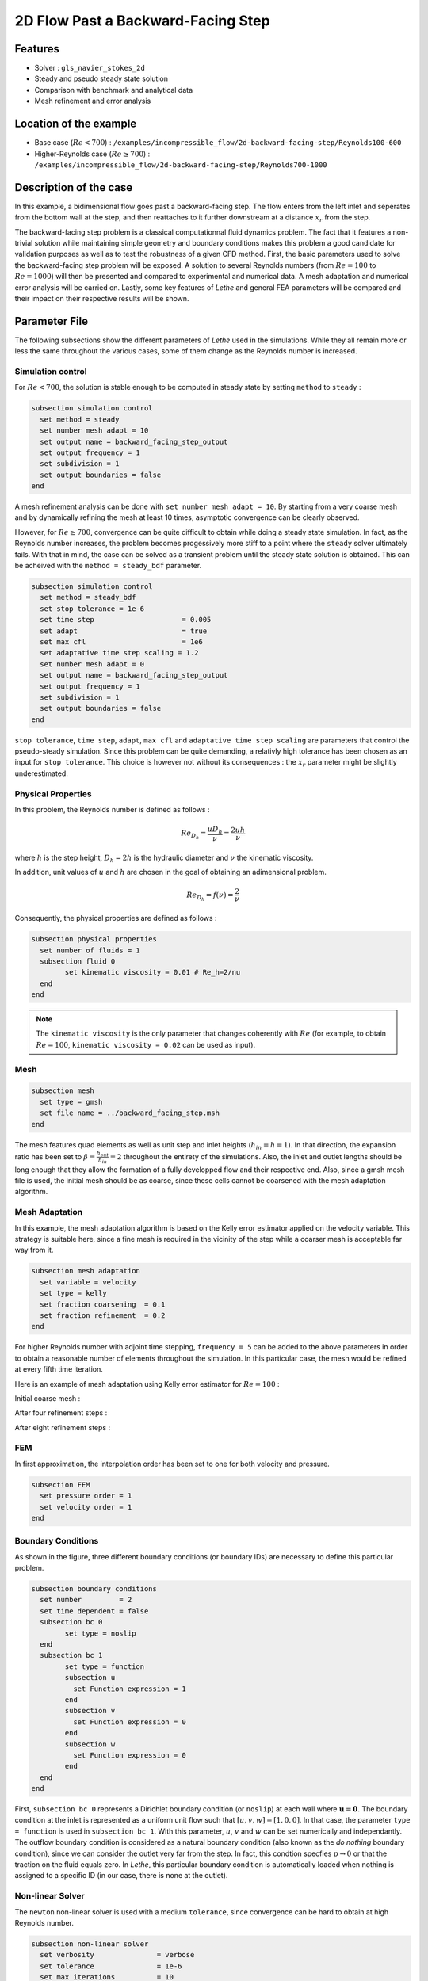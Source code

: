====================================
2D Flow Past a Backward-Facing Step  
====================================

Features
--------

- Solver : ``gls_navier_stokes_2d`` 
- Steady and pseudo steady state solution
- Comparison with benchmark and analytical data
- Mesh refinement and error analysis

Location of the example
-----------------------

- Base case (:math:`Re < 700`) : ``/examples/incompressible_flow/2d-backward-facing-step/Reynolds100-600``
- Higher-Reynolds case (:math:`Re \geq 700`) : ``/examples/incompressible_flow/2d-backward-facing-step/Reynolds700-1000``


Description of the case
-----------------------

In this example, a bidimensional flow goes past a backward-facing step. The flow enters from the left inlet and seperates from the bottom wall at the step, and then reattaches to it further downstream at a distance :math:`x_r` from the step.  

.. image:: image/backward_facing_step_description.png

The backward-facing step problem is a classical computationnal fluid dynamics problem. The fact that it features a non-trivial solution while maintaining simple geometry and boundary conditions makes this problem a good candidate for validation purposes as well as to test the robustness of a given CFD method. First, the basic parameters used to solve the backward-facing step problem will be exposed. A solution to several Reynolds numbers (from :math:`Re = 100` to :math:`Re =1000`) will then be presented and compared to experimental and numerical data. A mesh adaptation and numerical error analysis will be carried on. Lastly, some key features of *Lethe* and general FEA parameters will be compared and their impact on their respective results will be shown.

Parameter File
--------------

The following subsections show the different parameters of *Lethe* used in the simulations. While they all remain more or less the same throughout the various cases, some of them change as the Reynolds number is increased.

Simulation control
~~~~~~~~~~~~~~~~~~

For :math:`Re < 700`, the solution is stable enough to be computed in steady state by setting ``method`` to ``steady`` : 

.. code-block:: text

	subsection simulation control
	  set method = steady
	  set number mesh adapt = 10
	  set output name = backward_facing_step_output
	  set output frequency = 1
	  set subdivision = 1
	  set output boundaries = false
	end
	
A mesh refinement analysis can be done with ``set number mesh adapt = 10``. By starting from a very coarse mesh and by dynamically refining the mesh at least 10 times, asymptotic convergence can be clearly observed.

However, for :math:`Re \geq 700`, convergence can be quite difficult to obtain while doing a steady state simulation. In fact, as the Reynolds number increases, the problem becomes progessively more stiff to a point where the ``steady`` solver ultimately fails. With that in mind, the case can be solved as a transient problem until the steady state solution is obtained. This can be acheived with the ``method = steady_bdf`` parameter.

.. code-block:: text

	subsection simulation control
	  set method = steady_bdf
	  set stop tolerance = 1e-6
	  set time step                     = 0.005
	  set adapt                         = true
	  set max cfl                       = 1e6
	  set adaptative time step scaling = 1.2
	  set number mesh adapt = 0
	  set output name = backward_facing_step_output
	  set output frequency = 1
	  set subdivision = 1
	  set output boundaries = false
	end
  
``stop tolerance``, ``time step``, ``adapt``, ``max cfl`` and ``adaptative time step scaling`` are parameters that control the pseudo-steady simulation. Since this problem can be quite demanding, a relativly high tolerance has been chosen as an input for ``stop tolerance``. This choice is however not without its consequences : the :math:`x_r` parameter might be slightly underestimated. 

Physical Properties
~~~~~~~~~~~~~~~~~~~

In this problem, the Reynolds number is defined as follows : 

.. math::
	Re_{D_h} = \frac{u D_h}{\nu} = \frac{2uh}{\nu}
	
where :math:`h` is the step height, :math:`D_h = 2h` is the hydraulic diameter and :math:`\nu` the kinematic viscosity.

In addition, unit values of :math:`u` and :math:`h` are chosen in the goal of obtaining an adimensional problem.

.. math::
	Re_{D_h} = f(\nu) = \frac{2}{\nu}
	
Consequently, the physical properties are defined as follows : 

.. code-block:: text
	
	subsection physical properties
	  set number of fluids = 1
	  subsection fluid 0
		set kinematic viscosity = 0.01 # Re_h=2/nu
	  end
	end
	
.. note::
	The ``kinematic viscosity`` is the only parameter that changes coherently with :math:`Re` (for example, to obtain :math:`Re = 100`, ``kinematic viscosity = 0.02`` can be used as input). 

Mesh
~~~~

.. code-block:: text

	subsection mesh
	  set type = gmsh
	  set file name = ../backward_facing_step.msh
	end
	
The mesh features quad elements as well as unit step and inlet heights (:math:`h_{in}=h=1`). In that direction, the expansion ratio has been set to :math:`\beta=\frac{h_{out}}{h_{in}}=2` throughout the entirety of the simulations. Also, the inlet and outlet lengths should be long enough that they allow the formation of a fully developped flow and their respective end. Also, since a gmsh mesh file is used, the initial mesh should be as coarse, since these cells cannot be coarsened with the mesh adaptation algorithm.

Mesh Adaptation
~~~~~~~~~~~~~~~

In this example, the mesh adaptation algorithm is based on the Kelly error estimator applied on the velocity variable. This strategy is suitable here, since a fine mesh is required in the vicinity of the step while a coarser mesh is acceptable far way from it.

.. code-block:: text

	subsection mesh adaptation
	  set variable = velocity
	  set type = kelly
	  set fraction coarsening  = 0.1
	  set fraction refinement  = 0.2
	end
	
For higher Reynolds number with adjoint time stepping, ``frequency = 5`` can be added to the above parameters in order to obtain a reasonable number of elements throughout the simulation. In this particular case, the mesh would be refined at every fifth time iteration.
	
Here is an example of mesh adaptation using Kelly error estimator for :math:`Re = 100` :

Initial coarse mesh :

.. image:: image/0th_mesh.png

After four refinement steps :

.. image:: image/4th_mesh.png

After eight refinement steps :

.. image:: image/8th_mesh.png

FEM
~~~

In first approximation, the interpolation order has been set to one for both velocity and pressure.

.. code-block:: text

	subsection FEM
	  set pressure order = 1
	  set velocity order = 1
	end

Boundary Conditions
~~~~~~~~~~~~~~~~~~~

As shown in the figure, three different boundary conditions (or boundary IDs) are necessary to define this particular problem.

.. code-block:: text

	subsection boundary conditions
	  set number         = 2
	  set time dependent = false
	  subsection bc 0
		set type = noslip
	  end
	  subsection bc 1
		set type = function
		subsection u
		  set Function expression = 1
		end
		subsection v
		  set Function expression = 0
		end
		subsection w
		  set Function expression = 0
		end
	  end
	end
	
First, ``subsection bc 0`` represents a Dirichlet boundary condition (or ``noslip``) at each wall where :math:`\mathbf{u}=\mathbf{0}.` The boundary condition at the inlet is represented as a uniform unit flow such that :math:`[u,v,w] = [1,0,0]`. In that case, the parameter ``type = function`` is used in ``subsection bc 1``. With this parameter, :math:`u`, :math:`v` and :math:`w` can be set numerically and independantly. The outflow boundary condition is considered as a natural boundary condition (also known as the *do nothing* boundary condition), since we can consider the outlet very far from the step. In fact, this condtion specfies :math:`p \rightarrow 0` or that the traction on the fluid equals zero. In *Lethe*, this particular boundary condition is automatically loaded when nothing is assigned to a specific ID  (in our case, there is none at the outlet).

Non-linear Solver
~~~~~~~~~~~~~~~~~

The ``newton`` non-linear solver is used with a medium ``tolerance``, since convergence can be hard to obtain at high Reynolds number.

.. code-block:: text

	subsection non-linear solver
	  set verbosity               = verbose
	  set tolerance               = 1e-6
	  set max iterations          = 10
	end

Linear Solver
~~~~~~~~~~~~~

For :math:`Re < 700`, standard parameters are suitable to achieve convergence.

.. code-block:: text

	subsection linear solver
	  set verbosity               = verbose
	  set method                  = gmres
	  set max iters               = 10000
	  set relative residual       = 1e-4
	  set minimum residual        = 1e-9
	  set ilu preconditioner fill = 2
	  set ilu preconditioner absolute tolerance = 1e-12
	  set ilu preconditioner relative tolerance = 1.00
	end
	
For :math:`Re \geq 700`, however, it is often necessary to set ``ilu precondtionner fill = 2`` in order to save calculation time. Also, adjusting ``max krylov vectors = 200`` can help to reach convergence.

.. code-block:: text

	subsection linear solver
	  set verbosity               = verbose
	  set method                  = gmres
	  set max iters               = 10000
	  set relative residual       = 1e-4
	  set minimum residual        = 1e-9
	  set ilu preconditioner fill = 2
	  set ilu preconditioner absolute tolerance = 1e-12
	  set ilu preconditioner relative tolerance = 1.00
	  set max krylov vectors = 200
	end
	
.. tip::
	It is important to note that the ``minimum residual`` of the linear solver is smaller than the ``tolerance`` of the non-linear solver. The reader can consult the `Parameters Guide <https://lethe-cfd.github.io/lethe/parameters/cfd/linear_solver_control.html>`_ for more information.
	
Running the Simulations
-----------------------

The simulation can be executed using the following command (assuming that the solver's location is in your PATH environement variable) :

.. code-block:: text

	gls_navier_stokes_2d Backward_facing_step.prm
	
However, mpi can be used to lower calculation time by using several CPUs (especially useful for pseudo-steady simulations) :

.. code-block:: text

	mpirun -np j gls_navier_stokes_2d Backward_facing_step.prm
	
where ``j`` is the number of CPUs used for the computations.


Results and Discussion
----------------------

Low Reynolds Number (:math:`Re = 100`)
~~~~~~~~~~~~~~~~~~~~~~~~~~~~~~~~~~~~~~~

After opening the file ``backward_facing_step_output.pvd`` with Paraview, the following results are obtained.

For :math:`Re = 100` :

.. image:: image/Reynolds100.png

It is possible to notice that there seems to be a lot of diffusion past the step. This phenomenon is coherent with what is known of the Navier-Stokes equations : the diffusivity term is inversely proportional to the Reynolds number. Most importantly, a small eddy adjacent to the step is clearly observable. It is also visually noticeable that :math:`x_r \simeq 2.9` (:math:`x \simeq 17.9`). With the Python module Pyvista, raw simulation data can be extracted (from the .vtu files) and this data can be used to compute :math:`x_r` numerically. This can be calculated with the following equation. 

.. math::
	\left[ \frac{du}{dy} \right]_{y=0} = 0

which can be resolved with a bisection algorithm or with any other appropriate numerical approach. By doing this step for each successively refined mesh, a mesh refinement analysis can be achieved.

.. image:: image/Reynolds100_mesh_refinement.png

where the final value of :math:`x_r` is :math:`2.893`. We notice from the graph that convergence is obtained quite quickly : the following figure illustrates the evolution of the relative error as the number of elements increases.

.. image:: image/Reynolds100_error_analysis.png

The reference value used in the error analysis is taken from Erturk (2008).


Higher Reynolds Number (:math:`Re=1000`)
~~~~~~~~~~~~~~~~~~~~~~~~~~~~~~~~~~~~~~~~~~~~~~~~~~~~~~~~~~~~~

In a similar way as we did in the precedent subsection, the solution for :math:`Re = 1000` can be obtained.

For :math:`Re = 1000` : 

.. image:: image/Reynolds1000.png

In the contrary of what we saw in the :math:`Re = 100` case, it is clearly noticeable that there is much less diffusion within the flow. This is once more coherent with the theory. The same eddy as mentionned in the previous section is still present, but grows as the Reynolds number is increased. Furthermore, a second principal eddy can be seen adjacent to the top wall in the range :math:`x \in [25,37]`. This "oscillating flow" caracteristic is expected of a higher Reynolds flow such as this one. Finally, the :math:`x_r` variable is evaluated visually and at :math:`x_r \simeq 12.5` (:math:`x \simeq 27.5`). By using the same Python algorithm as before, we obtain :math:`x_r = 12.637` as a precise numerical result.


Validation and Comparison
-------------------------

Reattachment Length
~~~~~~~~~~~~~~~~~~~

In this section, the solutions obtained with *Lethe* are compared with data that can be found in the scientific litterature (Erturk (2008) [1], Armaly and al. (1983) [2], Velivelli and Bryden (2015) [3]). Several studies include datasets of :math:`x_r/h = f(Re)` (reattachment length) either experimentally or numerically. The next figure illustrates some of them in comparison with *Lethe*.

.. image:: image/xr_comparison.png

First, the results provided by *Lethe* are identical or so to all of the three selected studies for low Reynolds numbers (:math:`Re \leq 400`). After that point, both results form *Lethe* and from Erturk (2008) [1] diverge from the experimental data of Armaly and al. (1983) [2]. According to [1], this error is due to 3D effects that are more potent as the flow becomes more and more turbulent. Furthermore, there is also a less signficant but clearly noticeable error between *Lethe* and Erturk [1] : the fact that certain tolerances have been set quite high in the parameter file might have underestimated the reattachment length. Also, first order elements have been used throughout the whole simulation process. Using second order elements for velocity, for instance, could yield better results for higher Reynolds number. The following table illustrates the error at :math:`Re = 600` for first and second order velocity elements.

+---------------+----------------+----------------+
| Order         | :math:`x_r/h`  | Error          |
+===============+================+================+
| Order 1       | :math:`10.219` | :math:`1.26` % |
+---------------+----------------+----------------+
| Order 2       | :math:`10.250` | :math:`0.96` % |       
+---------------+----------------+----------------+
| Erturk (2008) | :math:`10.349` | N/A            |
+---------------+----------------+----------------+

Velocity distribution
~~~~~~~~~~~~~~~~~~~~~

To validate the quality of the mesh/geometry as well as, it is interesting to compare the obtained velocity destributions with analytical data. The following figures illustrate the velocity distributions at the outlet (right wall) in comparison to the analytical solution.

For :math:`Re = 100` :

.. image:: image/Reynolds100_poiseuille.png

For :math:`Re = 1000`:

.. image:: image/Reynolds1000_poiseuille.png

For :math:`Re = 1000`, an error on the velocity profile is visually noticeable. We can assume that the outlet is not long enough for the flow to be fully developped at its end, meaning that there is still traction on the fluid. Consequently, increasing this length is essential in order to be able to validate cases where :math:`Re \geq 1000`.


Possibilites for Extension
--------------------------

- **Validate with a 3D geometry/mesh** : Since experimental data takes into account 3D effects, it would be interesting to compare numerical data to experimental results.
- **Use second order elements for higher Reynolds simulations** : Using second order elements can improve accuracy for more turbulent flows. Also, it can be very powerful in this particular example, since quadratric elements can theorically interpolate *Poiseuille* flows with genuinely no numerical error. Consequently, the method can yield incredibly precise results while maintaining a very coarse mesh far from the step. 
- **Validate for even higher Reynolds numbers** : Some studies compute their simulations up to :math:`Re = 3000`. It would also be interesting to visualize the formation of more eddies further downstream of the step.

References
----------

[1] Erturk, E. (2008). Numerical solutions of 2-d steady incompressible flow over a backward-facing step, part i: high reynolds number solutions. Computers and Fluids, 37(6), 633–655. https://doi.org/10.1016/j.compfluid.2007.09.003

[2] Armaly, B. F., Durst, F., Pereira, J. C. F., &amp; Schönung B. (1983). Experimental and theoretical investigation of backward-facing step flow. Journal of Fluid Mechanics, 127(-1), 473–473. https://doi.org/10.1017/S0022112083002839

[3] Velivelli, A. C., &amp; Bryden, K. M. (2015). Domain decomposition based coupling between the lattice boltzmann method and traditional cfd methods – part ii: numerical solution to the backward facing step flow. Advances in Engineering Software, 82(C). https://doi.org/10.1016/j.advengsoft.2014.11.006




